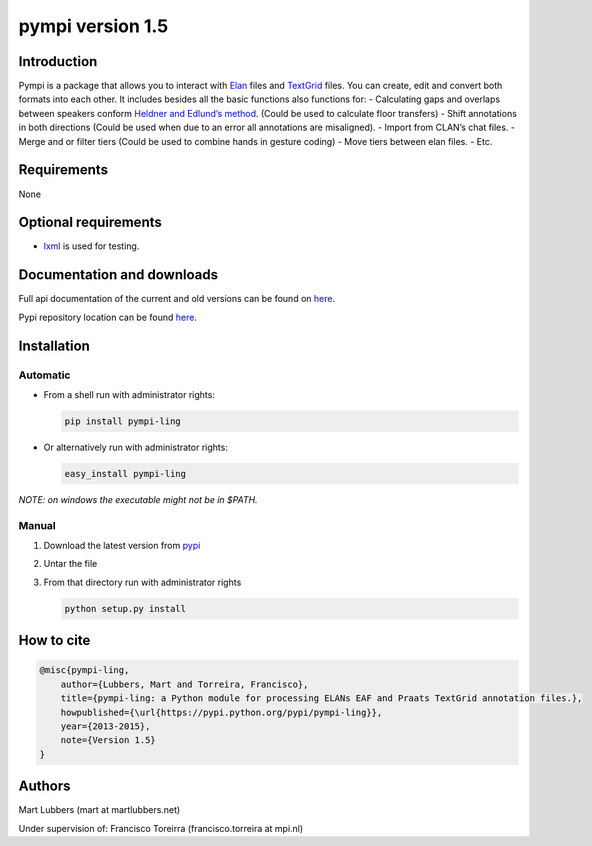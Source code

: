 pympi version 1.5
=================

Introduction
------------

Pympi is a package that allows you to interact with `Elan`_ files and
`TextGrid`_ files. You can create, edit and convert both formats into
each other. It includes besides all the basic functions also functions
for: - Calculating gaps and overlaps between speakers conform `Heldner
and Edlund’s method`_. (Could be used to calculate floor transfers) -
Shift annotations in both directions (Could be used when due to an error
all annotations are misaligned). - Import from CLAN’s chat files. -
Merge and or filter tiers (Could be used to combine hands in gesture
coding) - Move tiers between elan files. - Etc.

Requirements
------------

None

Optional requirements
---------------------

-  `lxml`_ is used for testing.

Documentation and downloads
---------------------------

Full api documentation of the current and old versions can be found on
`here`_.

Pypi repository location can be found
`here <https://pypi.python.org/pypi/pympi-ling/>`__.

Installation
------------

Automatic
~~~~~~~~~

-  From a shell run with administrator rights:

   .. code:: shell

       pip install pympi-ling

-  Or alternatively run with administrator rights:

   .. code:: shell

       easy_install pympi-ling

*NOTE: on windows the executable might not be in $PATH.*

Manual
~~~~~~

1. Download the latest version from `pypi`_
2. Untar the file
3. From that directory run with administrator rights

   .. code:: shell

       python setup.py install

How to cite
-----------

.. code:: tex

    @misc{pympi-ling,
        author={Lubbers, Mart and Torreira, Francisco},
        title={pympi-ling: a Python module for processing ELANs EAF and Praats TextGrid annotation files.},
        howpublished={\url{https://pypi.python.org/pypi/pympi-ling}},
        year={2013-2015},
        note={Version 1.5}
    }

Authors
-------

Mart Lubbers (mart at martlubbers.net)

Under supervision of: Francisco Toreirra (francisco.torreira at mpi.nl)

.. _Elan: https://tla.mpi.nl/tools/tla-tools/elan/
.. _TextGrid: http://www.fon.hum.uva.nl/praat/
.. _Heldner and Edlund’s method: http://www.sciencedirect.com/science/article/pii/S0095447010000628
.. _lxml: http://lxml.de/
.. _here: http://dopefishh.github.io/pympi/
.. _pypi: http://dopefishh.github.io/pympi/
